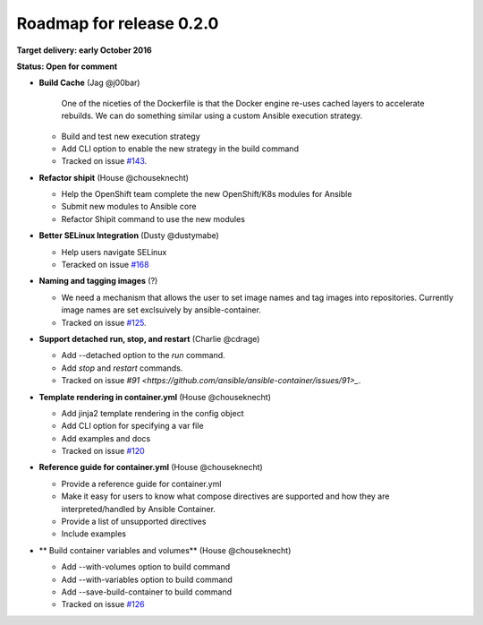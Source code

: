 Roadmap for release 0.2.0
=========================

**Target delivery: early October 2016**

**Status: Open for comment**

- **Build Cache** (Jag @j00bar)

    One of the niceties of the Dockerfile is that the Docker engine re-uses cached layers to accelerate rebuilds. We can do something similar using a custom Ansible 
    execution strategy.

  - Build and test new execution strategy
  - Add CLI option to enable the new strategy in the build command
  - Tracked on issue `#143 <https://github.com/ansible/ansible-container/issues/143>`_.

- **Refactor shipit** (House @chouseknecht)

  - Help the OpenShift team complete the new OpenShift/K8s modules for Ansible
  - Submit new modules to Ansible core
  - Refactor Shipit command to use the new modules  

- **Better SELinux Integration** (Dusty @dustymabe) 

  - Help users navigate SELinux 
  - Teracked on issue `#168 <https://github.com/ansible/ansible-container/issues/168>`_ 

- **Naming and tagging images** (?)

  - We need a mechanism that allows the user to set image names and tag images into repositories. Currently image names are set exclsuively
    by ansible-container.
  - Tracked on issue `#125 <https://github.com/ansible/ansible-container/issues/125>`_.

- **Support detached run, stop, and restart** (Charlie @cdrage) 

  - Add --detached option to the *run* command.
  - Add *stop* and *restart* commands.
  - Tracked on issue `#91 <https://github.com/ansible/ansible-container/issues/91>_`.

- **Template rendering in container.yml** (House @chouseknecht)

  - Add jinja2 template rendering in the config object
  - Add CLI option for specifying a var file
  - Add examples and docs
  - Tracked on issue `#120 <https://github.com/ansible/ansible-container/issues/120>`_

- **Reference guide for container.yml** (House @chouseknecht)

  - Provide a reference guide for container.yml
  - Make it easy for users to know what compose directives are supported and how they are interpreted/handled by Ansible Container.
  - Provide a list of unsupported directives
  - Include examples

- ** Build container variables and volumes** (House @chouseknecht)
 
  - Add --with-volumes option to build command
  - Add --with-variables option to build command
  - Add --save-build-container to build command
  - Tracked on issue `#126 <https://github.com/ansible/ansible-container/issues/126>`_
